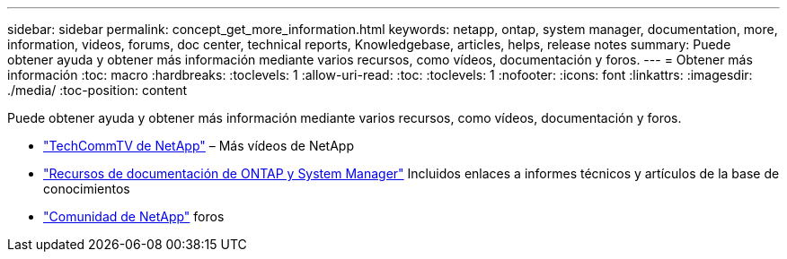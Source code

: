 ---
sidebar: sidebar 
permalink: concept_get_more_information.html 
keywords: netapp, ontap, system manager, documentation, more, information, videos, forums, doc center, technical reports, Knowledgebase, articles, helps, release notes 
summary: Puede obtener ayuda y obtener más información mediante varios recursos, como vídeos, documentación y foros. 
---
= Obtener más información
:toc: macro
:hardbreaks:
:toclevels: 1
:allow-uri-read: 
:toc: 
:toclevels: 1
:nofooter: 
:icons: font
:linkattrs: 
:imagesdir: ./media/
:toc-position: content


[role="lead"]
Puede obtener ayuda y obtener más información mediante varios recursos, como vídeos, documentación y foros.

* link:https://www.youtube.com/user/NetAppTechCommTV["TechCommTV de NetApp"^] – Más vídeos de NetApp
* link:https://www.netapp.com/us/documentation/ontap-and-oncommand-system-manager.aspx["Recursos de documentación de ONTAP y System Manager"^] Incluidos enlaces a informes técnicos y artículos de la base de conocimientos
* link:https://community.netapp.com/["Comunidad de NetApp"^] foros


